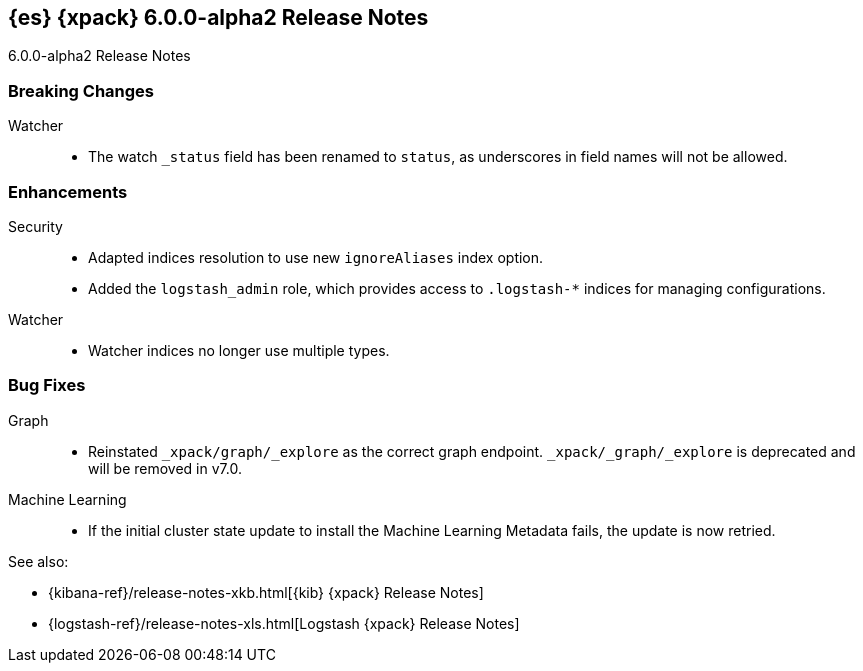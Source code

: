 [role="xpack"]
[[xes-6.0.0-alpha2]]
== {es} {xpack} 6.0.0-alpha2 Release Notes
++++
<titleabbrev>6.0.0-alpha2 Release Notes</titleabbrev>
++++

[float]
[[xes-breaking-6.0.0-alpha2]]
=== Breaking Changes

Watcher::
* The watch `_status` field has been renamed to `status`, as underscores in
field names will not be allowed.

[float]
[[xes-enhancements-6.0.0-alpha2]]
=== Enhancements

Security::
* Adapted indices resolution to use new `ignoreAliases` index option.
* Added the `logstash_admin` role, which provides access
to `.logstash-*` indices for managing configurations.

Watcher::
* Watcher indices no longer use multiple types.

[float]
[[xes-bugs-6.0.0-alpha2]]
=== Bug Fixes

Graph::
* Reinstated `_xpack/graph/_explore` as the correct graph endpoint.
`_xpack/_graph/_explore` is deprecated and will be removed in v7.0.

Machine Learning::
* If the initial cluster state update to install the Machine Learning
Metadata fails, the update is now retried.

See also:

* {kibana-ref}/release-notes-xkb.html[{kib} {xpack} Release Notes]
* {logstash-ref}/release-notes-xls.html[Logstash {xpack} Release Notes]

